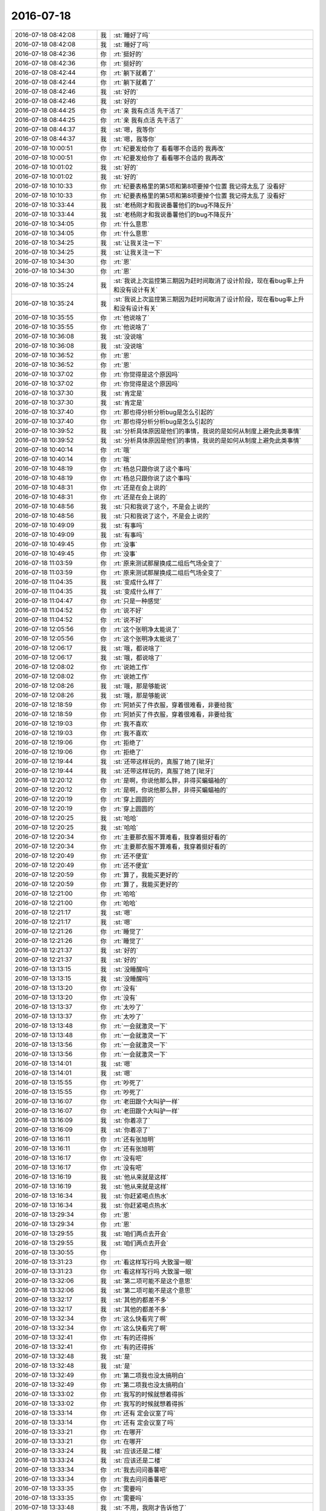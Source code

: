 2016-07-18
-------------

.. list-table::
   :widths: 25, 1, 60

   * - 2016-07-18 08:42:08
     - 我
     - :st:`睡好了吗`
   * - 2016-07-18 08:42:08
     - 我
     - :st:`睡好了吗`
   * - 2016-07-18 08:42:36
     - 你
     - :rt:`挺好的`
   * - 2016-07-18 08:42:36
     - 你
     - :rt:`挺好的`
   * - 2016-07-18 08:42:44
     - 你
     - :rt:`躺下就着了`
   * - 2016-07-18 08:42:44
     - 你
     - :rt:`躺下就着了`
   * - 2016-07-18 08:42:46
     - 我
     - :st:`好的`
   * - 2016-07-18 08:42:46
     - 我
     - :st:`好的`
   * - 2016-07-18 08:44:25
     - 你
     - :rt:`亲 我有点活 先干活了`
   * - 2016-07-18 08:44:25
     - 你
     - :rt:`亲 我有点活 先干活了`
   * - 2016-07-18 08:44:37
     - 我
     - :st:`嗯，我等你`
   * - 2016-07-18 08:44:37
     - 我
     - :st:`嗯，我等你`
   * - 2016-07-18 10:00:51
     - 你
     - :rt:`纪要发给你了 看看哪不合适的 我再改`
   * - 2016-07-18 10:00:51
     - 你
     - :rt:`纪要发给你了 看看哪不合适的 我再改`
   * - 2016-07-18 10:01:02
     - 我
     - :st:`好的`
   * - 2016-07-18 10:01:02
     - 我
     - :st:`好的`
   * - 2016-07-18 10:10:33
     - 你
     - :rt:`纪要表格里的第5项和第8项要掉个位置 我记得太乱了 没看好`
   * - 2016-07-18 10:10:33
     - 你
     - :rt:`纪要表格里的第5项和第8项要掉个位置 我记得太乱了 没看好`
   * - 2016-07-18 10:33:44
     - 我
     - :st:`老杨刚才和我说番薯他们的bug不降反升`
   * - 2016-07-18 10:33:44
     - 我
     - :st:`老杨刚才和我说番薯他们的bug不降反升`
   * - 2016-07-18 10:34:05
     - 你
     - :rt:`什么意思`
   * - 2016-07-18 10:34:05
     - 你
     - :rt:`什么意思`
   * - 2016-07-18 10:34:25
     - 我
     - :st:`让我关注一下`
   * - 2016-07-18 10:34:25
     - 我
     - :st:`让我关注一下`
   * - 2016-07-18 10:34:30
     - 你
     - :rt:`恩`
   * - 2016-07-18 10:34:30
     - 你
     - :rt:`恩`
   * - 2016-07-18 10:35:24
     - 我
     - :st:`我说上次监控第三期因为赶时间取消了设计阶段，现在看bug率上升和没有设计有关`
   * - 2016-07-18 10:35:24
     - 我
     - :st:`我说上次监控第三期因为赶时间取消了设计阶段，现在看bug率上升和没有设计有关`
   * - 2016-07-18 10:35:55
     - 你
     - :rt:`他说啥了`
   * - 2016-07-18 10:35:55
     - 你
     - :rt:`他说啥了`
   * - 2016-07-18 10:36:08
     - 我
     - :st:`没说啥`
   * - 2016-07-18 10:36:08
     - 我
     - :st:`没说啥`
   * - 2016-07-18 10:36:52
     - 你
     - :rt:`恩`
   * - 2016-07-18 10:36:52
     - 你
     - :rt:`恩`
   * - 2016-07-18 10:37:02
     - 你
     - :rt:`你觉得是这个原因吗`
   * - 2016-07-18 10:37:02
     - 你
     - :rt:`你觉得是这个原因吗`
   * - 2016-07-18 10:37:30
     - 我
     - :st:`肯定是`
   * - 2016-07-18 10:37:30
     - 我
     - :st:`肯定是`
   * - 2016-07-18 10:37:40
     - 你
     - :rt:`那也得分析分析bug是怎么引起的`
   * - 2016-07-18 10:37:40
     - 你
     - :rt:`那也得分析分析bug是怎么引起的`
   * - 2016-07-18 10:39:52
     - 我
     - :st:`分析具体原因是他们的事情，我说的是如何从制度上避免此类事情`
   * - 2016-07-18 10:39:52
     - 我
     - :st:`分析具体原因是他们的事情，我说的是如何从制度上避免此类事情`
   * - 2016-07-18 10:40:14
     - 你
     - :rt:`哦`
   * - 2016-07-18 10:40:14
     - 你
     - :rt:`哦`
   * - 2016-07-18 10:48:19
     - 你
     - :rt:`杨总只跟你说了这个事吗`
   * - 2016-07-18 10:48:19
     - 你
     - :rt:`杨总只跟你说了这个事吗`
   * - 2016-07-18 10:48:31
     - 你
     - :rt:`还是在会上说的`
   * - 2016-07-18 10:48:31
     - 你
     - :rt:`还是在会上说的`
   * - 2016-07-18 10:48:56
     - 我
     - :st:`只和我说了这个，不是会上说的`
   * - 2016-07-18 10:48:56
     - 我
     - :st:`只和我说了这个，不是会上说的`
   * - 2016-07-18 10:49:09
     - 我
     - :st:`有事吗`
   * - 2016-07-18 10:49:09
     - 我
     - :st:`有事吗`
   * - 2016-07-18 10:49:45
     - 你
     - :rt:`没事`
   * - 2016-07-18 10:49:45
     - 你
     - :rt:`没事`
   * - 2016-07-18 11:03:59
     - 你
     - :rt:`原来测试那屋换成二组后气场全变了`
   * - 2016-07-18 11:03:59
     - 你
     - :rt:`原来测试那屋换成二组后气场全变了`
   * - 2016-07-18 11:04:35
     - 我
     - :st:`变成什么样了`
   * - 2016-07-18 11:04:35
     - 我
     - :st:`变成什么样了`
   * - 2016-07-18 11:04:47
     - 你
     - :rt:`只是一种感觉`
   * - 2016-07-18 11:04:52
     - 你
     - :rt:`说不好`
   * - 2016-07-18 11:04:52
     - 你
     - :rt:`说不好`
   * - 2016-07-18 12:05:56
     - 你
     - :rt:`这个张明净太能说了`
   * - 2016-07-18 12:05:56
     - 你
     - :rt:`这个张明净太能说了`
   * - 2016-07-18 12:06:17
     - 我
     - :st:`哦，都说啥了`
   * - 2016-07-18 12:06:17
     - 我
     - :st:`哦，都说啥了`
   * - 2016-07-18 12:08:02
     - 你
     - :rt:`说她工作`
   * - 2016-07-18 12:08:02
     - 你
     - :rt:`说她工作`
   * - 2016-07-18 12:08:26
     - 我
     - :st:`哦，那是够能说`
   * - 2016-07-18 12:08:26
     - 我
     - :st:`哦，那是够能说`
   * - 2016-07-18 12:18:59
     - 你
     - :rt:`阿娇买了件衣服，穿着很难看，非要给我`
   * - 2016-07-18 12:18:59
     - 你
     - :rt:`阿娇买了件衣服，穿着很难看，非要给我`
   * - 2016-07-18 12:19:03
     - 你
     - :rt:`我不喜欢`
   * - 2016-07-18 12:19:03
     - 你
     - :rt:`我不喜欢`
   * - 2016-07-18 12:19:06
     - 你
     - :rt:`拒绝了`
   * - 2016-07-18 12:19:06
     - 你
     - :rt:`拒绝了`
   * - 2016-07-18 12:19:44
     - 我
     - :st:`还带这样玩的，真服了她了[呲牙]`
   * - 2016-07-18 12:19:44
     - 我
     - :st:`还带这样玩的，真服了她了[呲牙]`
   * - 2016-07-18 12:20:12
     - 你
     - :rt:`是啊，你说他那么胖，非得买蝙蝠袖的`
   * - 2016-07-18 12:20:12
     - 你
     - :rt:`是啊，你说他那么胖，非得买蝙蝠袖的`
   * - 2016-07-18 12:20:19
     - 你
     - :rt:`穿上圆圆的`
   * - 2016-07-18 12:20:19
     - 你
     - :rt:`穿上圆圆的`
   * - 2016-07-18 12:20:25
     - 我
     - :st:`哈哈`
   * - 2016-07-18 12:20:25
     - 我
     - :st:`哈哈`
   * - 2016-07-18 12:20:34
     - 你
     - :rt:`主要那衣服不算难看，我穿着挺好看的`
   * - 2016-07-18 12:20:34
     - 你
     - :rt:`主要那衣服不算难看，我穿着挺好看的`
   * - 2016-07-18 12:20:49
     - 你
     - :rt:`还不便宜`
   * - 2016-07-18 12:20:49
     - 你
     - :rt:`还不便宜`
   * - 2016-07-18 12:20:59
     - 你
     - :rt:`算了，我能买更好的`
   * - 2016-07-18 12:20:59
     - 你
     - :rt:`算了，我能买更好的`
   * - 2016-07-18 12:21:00
     - 你
     - :rt:`哈哈`
   * - 2016-07-18 12:21:00
     - 你
     - :rt:`哈哈`
   * - 2016-07-18 12:21:17
     - 我
     - :st:`嗯`
   * - 2016-07-18 12:21:17
     - 我
     - :st:`嗯`
   * - 2016-07-18 12:21:26
     - 你
     - :rt:`睡觉了`
   * - 2016-07-18 12:21:26
     - 你
     - :rt:`睡觉了`
   * - 2016-07-18 12:21:37
     - 我
     - :st:`好的`
   * - 2016-07-18 12:21:37
     - 我
     - :st:`好的`
   * - 2016-07-18 13:13:15
     - 我
     - :st:`没睡醒吗`
   * - 2016-07-18 13:13:15
     - 我
     - :st:`没睡醒吗`
   * - 2016-07-18 13:13:20
     - 你
     - :rt:`没有`
   * - 2016-07-18 13:13:20
     - 你
     - :rt:`没有`
   * - 2016-07-18 13:13:37
     - 你
     - :rt:`太吵了`
   * - 2016-07-18 13:13:37
     - 你
     - :rt:`太吵了`
   * - 2016-07-18 13:13:48
     - 你
     - :rt:`一会就激灵一下`
   * - 2016-07-18 13:13:48
     - 你
     - :rt:`一会就激灵一下`
   * - 2016-07-18 13:13:56
     - 你
     - :rt:`一会就激灵一下`
   * - 2016-07-18 13:13:56
     - 你
     - :rt:`一会就激灵一下`
   * - 2016-07-18 13:14:01
     - 我
     - :st:`嗯`
   * - 2016-07-18 13:14:01
     - 我
     - :st:`嗯`
   * - 2016-07-18 13:15:55
     - 你
     - :rt:`吵死了`
   * - 2016-07-18 13:15:55
     - 你
     - :rt:`吵死了`
   * - 2016-07-18 13:16:07
     - 你
     - :rt:`老田跟个大叫驴一样`
   * - 2016-07-18 13:16:07
     - 你
     - :rt:`老田跟个大叫驴一样`
   * - 2016-07-18 13:16:09
     - 我
     - :st:`你着凉了`
   * - 2016-07-18 13:16:09
     - 我
     - :st:`你着凉了`
   * - 2016-07-18 13:16:11
     - 你
     - :rt:`还有张旭明`
   * - 2016-07-18 13:16:11
     - 你
     - :rt:`还有张旭明`
   * - 2016-07-18 13:16:17
     - 你
     - :rt:`没有吧`
   * - 2016-07-18 13:16:17
     - 你
     - :rt:`没有吧`
   * - 2016-07-18 13:16:19
     - 我
     - :st:`他从来就是这样`
   * - 2016-07-18 13:16:19
     - 我
     - :st:`他从来就是这样`
   * - 2016-07-18 13:16:34
     - 我
     - :st:`你赶紧喝点热水`
   * - 2016-07-18 13:16:34
     - 我
     - :st:`你赶紧喝点热水`
   * - 2016-07-18 13:29:34
     - 你
     - :rt:`恩`
   * - 2016-07-18 13:29:34
     - 你
     - :rt:`恩`
   * - 2016-07-18 13:29:55
     - 我
     - :st:`咱们两点去开会`
   * - 2016-07-18 13:29:55
     - 我
     - :st:`咱们两点去开会`
   * - 2016-07-18 13:30:55
     - 你
     - .. image:: /images/122067.jpg
          :width: 100px
   * - 2016-07-18 13:31:23
     - 你
     - :rt:`看这样写行吗 大致溜一眼`
   * - 2016-07-18 13:31:23
     - 你
     - :rt:`看这样写行吗 大致溜一眼`
   * - 2016-07-18 13:32:06
     - 我
     - :st:`第二项可能不是这个意思`
   * - 2016-07-18 13:32:06
     - 我
     - :st:`第二项可能不是这个意思`
   * - 2016-07-18 13:32:17
     - 我
     - :st:`其他的都差不多`
   * - 2016-07-18 13:32:17
     - 我
     - :st:`其他的都差不多`
   * - 2016-07-18 13:32:34
     - 你
     - :rt:`这么快看完了啊`
   * - 2016-07-18 13:32:34
     - 你
     - :rt:`这么快看完了啊`
   * - 2016-07-18 13:32:41
     - 你
     - :rt:`有的还得拆`
   * - 2016-07-18 13:32:41
     - 你
     - :rt:`有的还得拆`
   * - 2016-07-18 13:32:48
     - 我
     - :st:`是`
   * - 2016-07-18 13:32:48
     - 我
     - :st:`是`
   * - 2016-07-18 13:32:49
     - 你
     - :rt:`第二项我也没太搞明白`
   * - 2016-07-18 13:32:49
     - 你
     - :rt:`第二项我也没太搞明白`
   * - 2016-07-18 13:33:02
     - 你
     - :rt:`我写的时候就想着得拆`
   * - 2016-07-18 13:33:02
     - 你
     - :rt:`我写的时候就想着得拆`
   * - 2016-07-18 13:33:14
     - 你
     - :rt:`还有 定会议室了吗`
   * - 2016-07-18 13:33:14
     - 你
     - :rt:`还有 定会议室了吗`
   * - 2016-07-18 13:33:21
     - 你
     - :rt:`在哪开`
   * - 2016-07-18 13:33:21
     - 你
     - :rt:`在哪开`
   * - 2016-07-18 13:33:24
     - 我
     - :st:`应该还是二楼`
   * - 2016-07-18 13:33:24
     - 我
     - :st:`应该还是二楼`
   * - 2016-07-18 13:33:34
     - 你
     - :rt:`我去问问番薯吧`
   * - 2016-07-18 13:33:34
     - 你
     - :rt:`我去问问番薯吧`
   * - 2016-07-18 13:33:35
     - 你
     - :rt:`需要吗`
   * - 2016-07-18 13:33:35
     - 你
     - :rt:`需要吗`
   * - 2016-07-18 13:33:48
     - 我
     - :st:`不用，我刚才告诉他了`
   * - 2016-07-18 13:33:48
     - 我
     - :st:`不用，我刚才告诉他了`
   * - 2016-07-18 13:33:59
     - 你
     - :rt:`好`
   * - 2016-07-18 13:33:59
     - 你
     - :rt:`好`
   * - 2016-07-18 13:51:10
     - 你
     - :rt:`360的水杯是不是太小了`
   * - 2016-07-18 13:51:10
     - 你
     - :rt:`360的水杯是不是太小了`
   * - 2016-07-18 13:51:16
     - 你
     - :rt:`360ml`
   * - 2016-07-18 13:51:16
     - 你
     - :rt:`360ml`
   * - 2016-07-18 14:06:49
     - 我
     - :st:`是，我睡着了`
   * - 2016-07-18 14:06:49
     - 我
     - :st:`是，我睡着了`
   * - 2016-07-18 14:47:06
     - 我
     - :st:`你是要买杯子吗`
   * - 2016-07-18 14:47:06
     - 我
     - :st:`你是要买杯子吗`
   * - 2016-07-18 15:23:45
     - 你
     - :rt:`我没有冒犯你的任何意思啊`
   * - 2016-07-18 15:23:45
     - 你
     - :rt:`我没有冒犯你的任何意思啊`
   * - 2016-07-18 15:23:51
     - 你
     - :rt:`我只是不懂要做成啥样`
   * - 2016-07-18 15:23:51
     - 你
     - :rt:`我只是不懂要做成啥样`
   * - 2016-07-18 15:23:53
     - 你
     - :rt:`亲`
   * - 2016-07-18 15:23:53
     - 你
     - :rt:`亲`
   * - 2016-07-18 15:24:16
     - 我
     - :st:`没有，你想多了`
   * - 2016-07-18 15:24:16
     - 我
     - :st:`没有，你想多了`
   * - 2016-07-18 15:26:31
     - 你
     - :rt:`你是想让大家自己想明白吗`
   * - 2016-07-18 15:26:31
     - 你
     - :rt:`你是想让大家自己想明白吗`
   * - 2016-07-18 15:26:47
     - 我
     - :st:`是`
   * - 2016-07-18 15:26:47
     - 我
     - :st:`是`
   * - 2016-07-18 15:27:00
     - 你
     - :rt:`恩 我觉得是`
   * - 2016-07-18 15:27:00
     - 你
     - :rt:`恩 我觉得是`
   * - 2016-07-18 15:27:02
     - 你
     - :rt:`唉`
   * - 2016-07-18 15:27:02
     - 你
     - :rt:`唉`
   * - 2016-07-18 15:27:06
     - 我
     - :st:`我关注的是提高大家的能力`
   * - 2016-07-18 15:27:06
     - 我
     - :st:`我关注的是提高大家的能力`
   * - 2016-07-18 15:27:15
     - 我
     - :st:`不能老是我一个人说了算`
   * - 2016-07-18 15:27:15
     - 我
     - :st:`不能老是我一个人说了算`
   * - 2016-07-18 15:27:17
     - 你
     - :rt:`是`
   * - 2016-07-18 15:27:17
     - 你
     - :rt:`是`
   * - 2016-07-18 15:30:41
     - 你
     - :rt:`要是一个小白PO 这个应该是通过跟开发的讨论 得出来的对吧`
   * - 2016-07-18 15:30:41
     - 你
     - :rt:`要是一个小白PO 这个应该是通过跟开发的讨论 得出来的对吧`
   * - 2016-07-18 15:30:52
     - 你
     - :rt:`所以对开发的要求挺高的`
   * - 2016-07-18 15:30:52
     - 你
     - :rt:`所以对开发的要求挺高的`
   * - 2016-07-18 15:31:01
     - 我
     - :st:`是`
   * - 2016-07-18 15:31:01
     - 我
     - :st:`是`
   * - 2016-07-18 15:31:10
     - 你
     - :rt:`所以是我们PB的那个会前期沟通太少`
   * - 2016-07-18 15:31:10
     - 你
     - :rt:`所以是我们PB的那个会前期沟通太少`
   * - 2016-07-18 15:31:15
     - 你
     - :rt:`我明白了`
   * - 2016-07-18 15:31:15
     - 你
     - :rt:`我明白了`
   * - 2016-07-18 15:31:18
     - 我
     - :st:`没错`
   * - 2016-07-18 15:31:18
     - 我
     - :st:`没错`
   * - 2016-07-18 15:31:31
     - 我
     - :st:`还有一个`
   * - 2016-07-18 15:31:31
     - 我
     - :st:`还有一个`
   * - 2016-07-18 15:31:38
     - 我
     - :st:`就是人员风险`
   * - 2016-07-18 15:31:38
     - 我
     - :st:`就是人员风险`
   * - 2016-07-18 15:31:46
     - 你
     - :rt:`你那时候说 应该在开会之前 团队已经对这个东西有很清晰的认识了`
   * - 2016-07-18 15:31:46
     - 你
     - :rt:`你那时候说 应该在开会之前 团队已经对这个东西有很清晰的认识了`
   * - 2016-07-18 15:31:47
     - 我
     - :st:`现在已经有表现了`
   * - 2016-07-18 15:31:47
     - 我
     - :st:`现在已经有表现了`
   * - 2016-07-18 15:31:54
     - 你
     - :rt:`是`
   * - 2016-07-18 15:31:54
     - 你
     - :rt:`是`
   * - 2016-07-18 15:32:01
     - 我
     - :st:`你说的没错`
   * - 2016-07-18 15:32:01
     - 我
     - :st:`你说的没错`
   * - 2016-07-18 15:32:08
     - 我
     - :st:`所以敏捷不是那么容易的`
   * - 2016-07-18 15:32:08
     - 我
     - :st:`所以敏捷不是那么容易的`
   * - 2016-07-18 15:32:32
     - 你
     - :rt:`这些事情 应该在release planning会之前就有认识了`
   * - 2016-07-18 15:32:32
     - 你
     - :rt:`这些事情 应该在release planning会之前就有认识了`
   * - 2016-07-18 15:32:36
     - 我
     - :st:`这些坑不掉一次是不会明白的`
   * - 2016-07-18 15:32:36
     - 我
     - :st:`这些坑不掉一次是不会明白的`
   * - 2016-07-18 15:32:48
     - 你
     - :rt:`绝对不是开会的时候现想的`
   * - 2016-07-18 15:32:48
     - 你
     - :rt:`绝对不是开会的时候现想的`
   * - 2016-07-18 15:32:53
     - 我
     - :st:`是，咱们现在还是原来的思维方式`
   * - 2016-07-18 15:32:53
     - 我
     - :st:`是，咱们现在还是原来的思维方式`
   * - 2016-07-18 15:32:57
     - 你
     - :rt:`是`
   * - 2016-07-18 15:32:57
     - 你
     - :rt:`是`
   * - 2016-07-18 15:33:01
     - 你
     - :rt:`不够主动`
   * - 2016-07-18 15:33:01
     - 你
     - :rt:`不够主动`
   * - 2016-07-18 15:33:04
     - 你
     - :rt:`就是等着`
   * - 2016-07-18 15:33:04
     - 你
     - :rt:`就是等着`
   * - 2016-07-18 15:33:05
     - 我
     - :st:`没错`
   * - 2016-07-18 15:33:05
     - 我
     - :st:`没错`
   * - 2016-07-18 15:33:13
     - 你
     - :rt:`对的`
   * - 2016-07-18 15:33:13
     - 你
     - :rt:`对的`
   * - 2016-07-18 15:33:43
     - 你
     - :rt:`咱们是开会之前啥也不干 等开会的时候 再说`
   * - 2016-07-18 15:33:43
     - 你
     - :rt:`咱们是开会之前啥也不干 等开会的时候 再说`
   * - 2016-07-18 15:34:02
     - 你
     - :rt:`下次注意 这都是教训`
   * - 2016-07-18 15:34:02
     - 你
     - :rt:`下次注意 这都是教训`
   * - 2016-07-18 15:35:37
     - 你
     - :rt:`所以你才说我第二个故事写的不对`
   * - 2016-07-18 15:35:37
     - 你
     - :rt:`所以你才说我第二个故事写的不对`
   * - 2016-07-18 15:35:40
     - 你
     - :rt:`我晕`
   * - 2016-07-18 15:35:40
     - 你
     - :rt:`我晕`
   * - 2016-07-18 15:35:46
     - 你
     - :rt:`全都是后知后觉`
   * - 2016-07-18 15:35:46
     - 你
     - :rt:`全都是后知后觉`
   * - 2016-07-18 15:35:54
     - 我
     - :st:`😄`
   * - 2016-07-18 15:35:54
     - 我
     - :st:`😄`
   * - 2016-07-18 15:36:07
     - 我
     - :st:`你知道当时我憋的有多难受`
   * - 2016-07-18 15:36:07
     - 我
     - :st:`你知道当时我憋的有多难受`
   * - 2016-07-18 15:36:22
     - 你
     - :rt:`我现在知道了`
   * - 2016-07-18 15:36:22
     - 你
     - :rt:`我现在知道了`
   * - 2016-07-18 15:36:45
     - 我
     - :st:`敏捷最重要的财富就是这些坑`
   * - 2016-07-18 15:36:45
     - 我
     - :st:`敏捷最重要的财富就是这些坑`
   * - 2016-07-18 15:36:57
     - 你
     - :rt:`是的`
   * - 2016-07-18 15:36:57
     - 你
     - :rt:`是的`
   * - 2016-07-18 15:36:58
     - 我
     - :st:`这些坑是哪本书里都不会说的`
   * - 2016-07-18 15:36:58
     - 我
     - :st:`这些坑是哪本书里都不会说的`
   * - 2016-07-18 15:37:01
     - 你
     - :rt:`是`
   * - 2016-07-18 15:37:01
     - 你
     - :rt:`是`
   * - 2016-07-18 15:37:04
     - 你
     - :rt:`真的不会说`
   * - 2016-07-18 15:37:04
     - 你
     - :rt:`真的不会说`
   * - 2016-07-18 15:37:15
     - 我
     - :st:`靠的就是自己的积累`
   * - 2016-07-18 15:37:15
     - 我
     - :st:`靠的就是自己的积累`
   * - 2016-07-18 15:41:19
     - 我
     - :st:`你知道我在看你吗`
   * - 2016-07-18 15:41:19
     - 我
     - :st:`你知道我在看你吗`
   * - 2016-07-18 15:42:48
     - 你
     - :rt:`你在哪呢`
   * - 2016-07-18 15:42:48
     - 你
     - :rt:`你在哪呢`
   * - 2016-07-18 15:42:50
     - 你
     - :rt:`不知道`
   * - 2016-07-18 15:42:50
     - 你
     - :rt:`不知道`
   * - 2016-07-18 15:43:06
     - 我
     - :st:`在你后面`
   * - 2016-07-18 15:43:06
     - 我
     - :st:`在你后面`
   * - 2016-07-18 16:04:13
     - 我
     - :st:`他没训你吗`
   * - 2016-07-18 16:04:13
     - 我
     - :st:`他没训你吗`
   * - 2016-07-18 16:04:35
     - 你
     - :rt:`没有`
   * - 2016-07-18 16:04:35
     - 你
     - :rt:`没有`
   * - 2016-07-18 16:04:39
     - 你
     - :rt:`刚训完了`
   * - 2016-07-18 16:04:39
     - 你
     - :rt:`刚训完了`
   * - 2016-07-18 16:04:43
     - 你
     - :rt:`说周报的事呢`
   * - 2016-07-18 16:04:43
     - 你
     - :rt:`说周报的事呢`
   * - 2016-07-18 16:04:55
     - 你
     - :rt:`说我的调研报告写的很烂`
   * - 2016-07-18 16:04:55
     - 你
     - :rt:`说我的调研报告写的很烂`
   * - 2016-07-18 16:05:06
     - 你
     - :rt:`说想让我专心做需求的活`
   * - 2016-07-18 16:05:06
     - 你
     - :rt:`说想让我专心做需求的活`
   * - 2016-07-18 16:05:10
     - 我
     - :st:`哦`
   * - 2016-07-18 16:05:10
     - 我
     - :st:`哦`
   * - 2016-07-18 16:05:20
     - 你
     - :rt:`晕`
   * - 2016-07-18 16:05:20
     - 你
     - :rt:`晕`
   * - 2016-07-18 16:05:24
     - 你
     - :rt:`随便吧 我都行`
   * - 2016-07-18 16:05:24
     - 你
     - :rt:`随便吧 我都行`
   * - 2016-07-18 16:05:50
     - 我
     - :st:`我是特意说给他听的`
   * - 2016-07-18 16:05:50
     - 我
     - :st:`我是特意说给他听的`
   * - 2016-07-18 16:06:28
     - 你
     - :rt:`说接着训我是吧`
   * - 2016-07-18 16:06:28
     - 你
     - :rt:`说接着训我是吧`
   * - 2016-07-18 16:06:30
     - 你
     - :rt:`我知道`
   * - 2016-07-18 16:06:30
     - 你
     - :rt:`我知道`
   * - 2016-07-18 16:06:41
     - 你
     - :rt:`你是我的尚方宝剑 专门保护我的`
   * - 2016-07-18 16:06:41
     - 你
     - :rt:`你是我的尚方宝剑 专门保护我的`
   * - 2016-07-18 16:06:44
     - 你
     - :rt:`护花使者`
   * - 2016-07-18 16:06:44
     - 你
     - :rt:`护花使者`
   * - 2016-07-18 16:06:50
     - 我
     - :st:`哈哈`
   * - 2016-07-18 16:06:50
     - 我
     - :st:`哈哈`
   * - 2016-07-18 16:07:13
     - 你
     - :rt:`我买了和360ml的被子`
   * - 2016-07-18 16:07:13
     - 你
     - :rt:`我买了和360ml的被子`
   * - 2016-07-18 16:07:15
     - 你
     - :rt:`杯子`
   * - 2016-07-18 16:07:15
     - 你
     - :rt:`杯子`
   * - 2016-07-18 16:30:28
     - 我
     - :st:`你写什么呢`
   * - 2016-07-18 16:30:28
     - 我
     - :st:`你写什么呢`
   * - 2016-07-18 16:30:31
     - 你
     - :rt:`敏捷这些东西太好玩了`
   * - 2016-07-18 16:30:31
     - 你
     - :rt:`敏捷这些东西太好玩了`
   * - 2016-07-18 16:30:49
     - 我
     - :st:`那当然`
   * - 2016-07-18 16:30:49
     - 我
     - :st:`那当然`
   * - 2016-07-18 16:30:55
     - 我
     - :st:`每次和每次都不一样`
   * - 2016-07-18 16:30:55
     - 我
     - :st:`每次和每次都不一样`
   * - 2016-07-18 16:30:56
     - 你
     - :rt:`感觉被打开了一扇通往另一个世界的大门`
   * - 2016-07-18 16:30:56
     - 你
     - :rt:`感觉被打开了一扇通往另一个世界的大门`
   * - 2016-07-18 16:31:06
     - 我
     - :st:`每次都有新鲜感`
   * - 2016-07-18 16:31:06
     - 我
     - :st:`每次都有新鲜感`
   * - 2016-07-18 16:31:14
     - 我
     - :st:`特别适合你我这样的人`
   * - 2016-07-18 16:31:14
     - 我
     - :st:`特别适合你我这样的人`
   * - 2016-07-18 16:31:18
     - 你
     - :rt:`是呢`
   * - 2016-07-18 16:31:18
     - 你
     - :rt:`是呢`
   * - 2016-07-18 16:31:22
     - 你
     - :rt:`太酷了`
   * - 2016-07-18 16:31:22
     - 你
     - :rt:`太酷了`
   * - 2016-07-18 16:31:55
     - 我
     - :st:`但是你也看见了，必须有一个经验丰富的`
   * - 2016-07-18 16:31:55
     - 我
     - :st:`但是你也看见了，必须有一个经验丰富的`
   * - 2016-07-18 16:32:07
     - 我
     - :st:`如果只是让他们自己去做，肯定又做回去了`
   * - 2016-07-18 16:32:07
     - 我
     - :st:`如果只是让他们自己去做，肯定又做回去了`
   * - 2016-07-18 16:32:22
     - 你
     - :rt:`是`
   * - 2016-07-18 16:32:22
     - 你
     - :rt:`是`
   * - 2016-07-18 16:32:27
     - 我
     - :st:`这也是敏捷经常失败的主要原因`
   * - 2016-07-18 16:32:27
     - 我
     - :st:`这也是敏捷经常失败的主要原因`
   * - 2016-07-18 16:32:30
     - 你
     - :rt:`这个过程很不错`
   * - 2016-07-18 16:32:30
     - 你
     - :rt:`这个过程很不错`
   * - 2016-07-18 16:32:31
     - 你
     - :rt:`是`
   * - 2016-07-18 16:32:31
     - 你
     - :rt:`是`
   * - 2016-07-18 16:32:57
     - 你
     - :rt:`只是形式上是 其实他是真正和瀑布基因都不同的流程`
   * - 2016-07-18 16:32:57
     - 你
     - :rt:`只是形式上是 其实他是真正和瀑布基因都不同的流程`
   * - 2016-07-18 16:33:01
     - 你
     - :rt:`对吧`
   * - 2016-07-18 16:33:01
     - 你
     - :rt:`对吧`
   * - 2016-07-18 16:33:04
     - 你
     - :rt:`太有意思了`
   * - 2016-07-18 16:33:04
     - 你
     - :rt:`太有意思了`
   * - 2016-07-18 16:33:06
     - 我
     - :st:`对`
   * - 2016-07-18 16:33:06
     - 我
     - :st:`对`
   * - 2016-07-18 16:33:07
     - 你
     - :rt:`喜欢`
   * - 2016-07-18 16:33:07
     - 你
     - :rt:`喜欢`
   * - 2016-07-18 16:33:14
     - 我
     - :st:`就知道你喜欢`
   * - 2016-07-18 16:33:14
     - 我
     - :st:`就知道你喜欢`
   * - 2016-07-18 16:33:27
     - 你
     - :rt:`是呢 好喜欢`
   * - 2016-07-18 16:33:27
     - 你
     - :rt:`是呢 好喜欢`
   * - 2016-07-18 16:33:36
     - 你
     - :rt:`每天都能学到新的东西`
   * - 2016-07-18 16:33:36
     - 你
     - :rt:`每天都能学到新的东西`
   * - 2016-07-18 16:33:43
     - 我
     - :st:`嗯`
   * - 2016-07-18 16:33:43
     - 我
     - :st:`嗯`
   * - 2016-07-18 16:33:45
     - 你
     - :rt:`太美好了`
   * - 2016-07-18 16:33:45
     - 你
     - :rt:`太美好了`
   * - 2016-07-18 16:33:54
     - 我
     - :st:`😄`
   * - 2016-07-18 16:33:54
     - 我
     - :st:`😄`
   * - 2016-07-18 16:36:42
     - 我
     - :st:`606可以直接上淘宝，你不用换成4G`
   * - 2016-07-18 16:36:42
     - 我
     - :st:`606可以直接上淘宝，你不用换成4G`
   * - 2016-07-18 16:36:57
     - 你
     - :rt:`我知道`
   * - 2016-07-18 16:36:57
     - 你
     - :rt:`我知道`
   * - 2016-07-18 16:37:04
     - 你
     - :rt:`刚才着急让你看`
   * - 2016-07-18 16:37:04
     - 你
     - :rt:`刚才着急让你看`
   * - 2016-07-18 16:37:09
     - 我
     - :st:`好的`
   * - 2016-07-18 16:37:09
     - 我
     - :st:`好的`
   * - 2016-07-18 16:37:18
     - 我
     - :st:`我是担心你的流量`
   * - 2016-07-18 16:37:18
     - 我
     - :st:`我是担心你的流量`
   * - 2016-07-18 16:37:25
     - 你
     - :rt:`没事`
   * - 2016-07-18 16:37:25
     - 你
     - :rt:`没事`
   * - 2016-07-18 16:37:29
     - 你
     - :rt:`我心里有数`
   * - 2016-07-18 16:37:29
     - 你
     - :rt:`我心里有数`
   * - 2016-07-18 16:37:34
     - 我
     - :st:`好的`
   * - 2016-07-18 16:37:34
     - 我
     - :st:`好的`
   * - 2016-07-18 17:04:40
     - 我
     - :st:`咋啦`
   * - 2016-07-18 17:04:40
     - 我
     - :st:`咋啦`
   * - 2016-07-18 17:28:05
     - 你
     - :rt:`哪去了`
   * - 2016-07-18 17:28:05
     - 你
     - :rt:`哪去了`
   * - 2016-07-18 17:28:19
     - 我
     - :st:`番薯`
   * - 2016-07-18 17:28:19
     - 我
     - :st:`番薯`
   * - 2016-07-18 17:28:28
     - 我
     - :st:`讨论他们的sb`
   * - 2016-07-18 17:28:28
     - 我
     - :st:`讨论他们的sb`
   * - 2016-07-18 17:48:29
     - 你
     - :rt:`以后别叫SB了`
   * - 2016-07-18 17:48:29
     - 你
     - :rt:`以后别叫SB了`
   * - 2016-07-18 17:48:53
     - 我
     - :st:`你起个好名字吧`
   * - 2016-07-18 17:48:53
     - 我
     - :st:`你起个好名字吧`
   * - 2016-07-18 17:50:16
     - 你
     - :rt:`不知道`
   * - 2016-07-18 17:50:16
     - 你
     - :rt:`不知道`
   * - 2016-07-18 17:50:18
     - 你
     - :rt:`好难啊`
   * - 2016-07-18 17:50:18
     - 你
     - :rt:`好难啊`
   * - 2016-07-18 17:50:30
     - 我
     - :st:`哈哈`
   * - 2016-07-18 17:50:30
     - 我
     - :st:`哈哈`
   * - 2016-07-18 17:50:32
     - 你
     - :rt:`你就费点事 叫sprint backlog`
   * - 2016-07-18 17:50:32
     - 你
     - :rt:`你就费点事 叫sprint backlog`
   * - 2016-07-18 17:50:59
     - 我
     - :st:`给你打字太累`
   * - 2016-07-18 17:50:59
     - 我
     - :st:`给你打字太累`
   * - 2016-07-18 17:51:24
     - 你
     - :rt:`为啥`
   * - 2016-07-18 17:51:24
     - 你
     - :rt:`为啥`
   * - 2016-07-18 17:51:47
     - 我
     - :st:`太长了，手机上太慢`
   * - 2016-07-18 17:51:47
     - 我
     - :st:`太长了，手机上太慢`
   * - 2016-07-18 17:53:10
     - 你
     - :rt:`你想说什么`
   * - 2016-07-18 17:53:10
     - 你
     - :rt:`你想说什么`
   * - 2016-07-18 17:53:46
     - 我
     - :st:`我是说打英文单词太长，我在手机上输入比较累，所以就简写了`
   * - 2016-07-18 17:53:46
     - 我
     - :st:`我是说打英文单词太长，我在手机上输入比较累，所以就简写了`
   * - 2016-07-18 17:54:05
     - 你
     - :rt:`打字OK 主要是别说出来`
   * - 2016-07-18 17:54:05
     - 你
     - :rt:`打字OK 主要是别说出来`
   * - 2016-07-18 17:54:10
     - 你
     - :rt:`太难听了`
   * - 2016-07-18 17:54:10
     - 你
     - :rt:`太难听了`
   * - 2016-07-18 17:54:18
     - 你
     - :rt:`我觉得你的鞋挺好看的`
   * - 2016-07-18 17:54:18
     - 你
     - :rt:`我觉得你的鞋挺好看的`
   * - 2016-07-18 17:54:24
     - 你
     - :rt:`看着就很舒服`
   * - 2016-07-18 17:54:24
     - 你
     - :rt:`看着就很舒服`
   * - 2016-07-18 17:54:34
     - 我
     - :st:`是`
   * - 2016-07-18 17:54:34
     - 我
     - :st:`是`
   * - 2016-07-18 18:15:51
     - 我
     - :st:`你写啥呢`
   * - 2016-07-18 18:15:51
     - 我
     - :st:`你写啥呢`
   * - 2016-07-18 18:16:01
     - 你
     - :rt:`有个用需`
   * - 2016-07-18 18:16:01
     - 你
     - :rt:`有个用需`
   * - 2016-07-18 18:16:06
     - 你
     - :rt:`王洪越让我写的`
   * - 2016-07-18 18:16:06
     - 你
     - :rt:`王洪越让我写的`
   * - 2016-07-18 18:16:37
     - 我
     - :st:`哦，好的`
   * - 2016-07-18 18:16:37
     - 我
     - :st:`哦，好的`
   * - 2016-07-18 18:39:17
     - 你
     - :rt:`走了`
   * - 2016-07-18 18:39:17
     - 你
     - :rt:`走了`
   * - 2016-07-18 18:39:32
     - 我
     - :st:`好的`
   * - 2016-07-18 18:39:32
     - 我
     - :st:`好的`